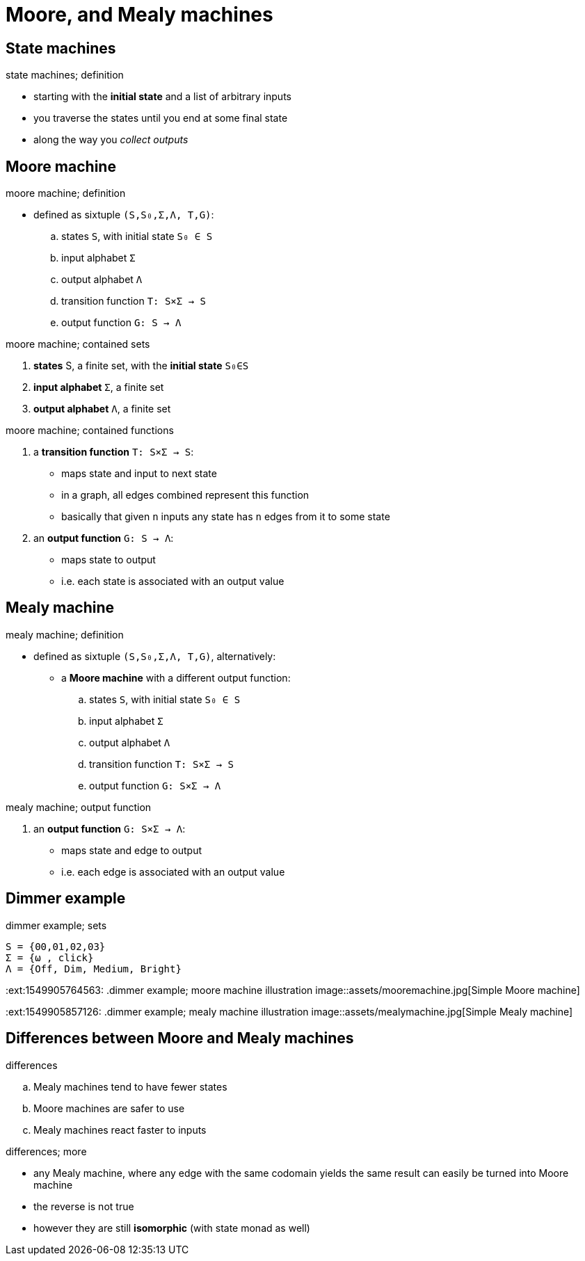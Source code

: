 = Moore, and Mealy machines

== State machines

.state machines; definition
* starting with the *initial state* and a list of arbitrary inputs
* you traverse the states until you end at some final state
* along the way you _collect outputs_

== Moore machine

.moore machine; definition
* defined as sixtuple `(S,S₀,Σ,Λ, T,G)`:
.. states `S`, with initial state `S₀ ∈ S`
.. input alphabet `Σ`
.. output alphabet `Λ`
.. transition function `T: S×Σ → S`
.. output function `G: S → Λ`

:1549905666407:
.moore machine; contained sets
. *states* S, a finite set, with the *initial state* `S₀∈S`
. *input alphabet* `Σ`, a finite set
. *output alphabet* `Λ`, a finite set

:1549905764563:
.moore machine; contained functions
. a *transition function* `T: S×Σ → S`:
** maps state and input to next state
** in a graph, all edges combined represent this function
** basically that given `n` inputs any state has `n` edges from it to some state
. an *output function* `G: S → Λ`:
** maps state to output
** i.e. each state is associated with an output value

== Mealy machine

.mealy machine; definition
* defined as sixtuple `(S,S₀,Σ,Λ, T,G)`, alternatively:
** a *Moore machine* with a different output function:
.. states `S`, with initial state `S₀ ∈ S`
.. input alphabet `Σ`
.. output alphabet `Λ`
.. transition function `T: S×Σ → S`
.. output function `G: S×Σ → Λ`

:1549905857126:
.mealy machine; output function
. an *output function* `G: S×Σ → Λ`:
** maps state and edge to output
** i.e. each edge is associated with an output value

== Dimmer example

.dimmer example; sets
----
S = {00,01,02,03}
Σ = {ω , click}
Λ = {Off, Dim, Medium, Bright}
----

:ext:1549905764563:
.dimmer example; moore machine illustration
image::assets/mooremachine.jpg[Simple Moore machine]

:ext:1549905857126:
.dimmer example; mealy machine illustration
image::assets/mealymachine.jpg[Simple Mealy machine]

== Differences between Moore and Mealy machines

.differences
.. Mealy machines tend to have fewer states
.. Moore machines are safer to use
.. Mealy machines react faster to inputs

.differences; more
* any Mealy machine, where any edge with the same codomain yields the same result can
  easily be turned into Moore machine
* the reverse is not true
* however they are still *isomorphic* (with state monad as well)
